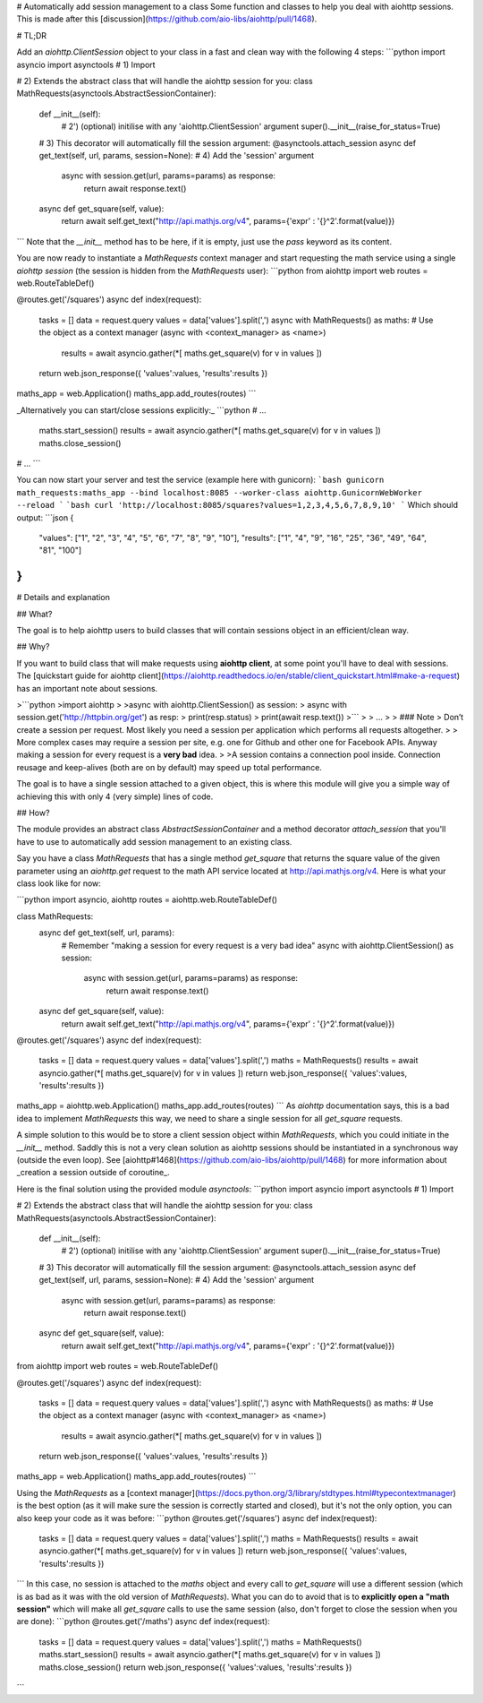# Automatically add session management to a class
Some function and classes to help you deal with aiohttp sessions. This is made after this [discussion](https://github.com/aio-libs/aiohttp/pull/1468).

# TL;DR

Add an `aiohttp.ClientSession` object to your class in a fast and clean way with the following 4 steps:
```python
import asyncio
import asynctools # 1) Import

# 2) Extends the abstract class that will handle the aiohttp session for you:
class MathRequests(asynctools.AbstractSessionContainer):
    def __init__(self):
        # 2') (optional) initilise with any 'aiohttp.ClientSession' argument
        super().__init__(raise_for_status=True)
    # 3) This decorator will automatically fill the session argument:
    @asynctools.attach_session
    async def get_text(self, url, params, session=None):  # 4) Add the 'session' argument
        async with session.get(url, params=params) as response:
            return await response.text()
    async def get_square(self, value):
        return await self.get_text("http://api.mathjs.org/v4", params={'expr' : '{}^2'.format(value)})
```
Note that the `__init__` method has to be here, if it is empty, just use the `pass` keyword as its content.

You are now ready to instantiate a `MathRequests` context manager and start requesting the math service using a single `aiohttp` `session` (the session is hidden from the `MathRequests` user):
```python
from aiohttp import web
routes = web.RouteTableDef()

@routes.get('/squares')
async def index(request):
    tasks = []
    data = request.query
    values = data['values'].split(',')
    async with MathRequests() as maths: # Use the object as a context manager (async with <context_manager> as <name>)
        results = await asyncio.gather(*[ maths.get_square(v) for v in values ])
    return web.json_response({ 'values':values, 'results':results })

maths_app = web.Application()
maths_app.add_routes(routes)
```

_Alternatively you can start/close sessions explicitly:_
```python
# ...
    maths.start_session()
    results = await asyncio.gather(*[ maths.get_square(v) for v in values ])
    maths.close_session()
# ...
```

You can now start your server and test the service (example here with gunicorn):
```bash
gunicorn math_requests:maths_app --bind localhost:8085 --worker-class aiohttp.GunicornWebWorker --reload
```
```bash
curl 'http://localhost:8085/squares?values=1,2,3,4,5,6,7,8,9,10'
```
Which should output:
```json
{
  "values": ["1", "2", "3", "4", "5", "6", "7", "8", "9", "10"],
  "results": ["1", "4", "9", "16", "25", "36", "49", "64", "81", "100"]
}
```

# Details and explanation

## What?

The goal is to help aiohttp users to build classes that will contain sessions object in an efficient/clean way.

## Why?

If you want to build class that will make requests using **aiohttp client**, at some point you'll have to deal with sessions.
The [quickstart guide for aiohttp client](https://aiohttp.readthedocs.io/en/stable/client_quickstart.html#make-a-request) has an important note about sessions.

>```python
>import aiohttp
>
>async with aiohttp.ClientSession() as session:
>    async with session.get('http://httpbin.org/get') as resp:
>        print(resp.status)
>        print(await resp.text())
>```
>
> ...
>
> ### Note
> Don’t create a session per request. Most likely you need a session per application which performs all requests altogether.
>
> More complex cases may require a session per site, e.g. one for Github and other one for Facebook APIs. Anyway making a session for every request is a **very bad** idea.
>
>A session contains a connection pool inside. Connection reusage and keep-alives (both are on by default) may speed up total performance.

The goal is to have a single session attached to a given object, this is where this module will give you a simple way of achieving this with only 4 (very simple) lines of code.

## How?

The module provides an abstract class `AbstractSessionContainer` and a method decorator `attach_session` that you'll have to use to automatically add session management to an existing class.

Say you have a class `MathRequests` that has a single method `get_square` that returns the square value of the given parameter using an `aiohttp.get` request to the math API service located at http://api.mathjs.org/v4. Here is what your class look like for now:

```python
import asyncio, aiohttp
routes = aiohttp.web.RouteTableDef()

class MathRequests:
    async def get_text(self, url, params):
        # Remember "making a session for every request is a very bad idea"
        async with aiohttp.ClientSession() as session:
            async with session.get(url, params=params) as response:
                return await response.text()
    async def get_square(self, value):
        return await self.get_text("http://api.mathjs.org/v4", params={'expr' : '{}^2'.format(value)})

@routes.get('/squares')
async def index(request):
    tasks = []
    data = request.query
    values = data['values'].split(',')
    maths = MathRequests()
    results = await asyncio.gather(*[ maths.get_square(v) for v in values ])
    return web.json_response({ 'values':values, 'results':results })

maths_app = aiohttp.web.Application()
maths_app.add_routes(routes)
```
As `aiohttp` documentation says, this is a bad idea to implement `MathRequests` this way, we need to share a single session for all `get_square` requests.

A simple solution to this would be to store a client session object within `MathRequests`, which you could initiate in the `__init__` method. Saddly this is not a very clean solution as aiohttp sessions should be instantiated in a synchronous way (outside the even loop). See [aiohttp#1468](https://github.com/aio-libs/aiohttp/pull/1468) for more information about _creation a session outside of coroutine_.

Here is the final solution using the provided module `asynctools`:
```python
import asyncio
import asynctools # 1) Import

# 2) Extends the abstract class that will handle the aiohttp session for you:
class MathRequests(asynctools.AbstractSessionContainer):
    def __init__(self):
        # 2') (optional) initilise with any 'aiohttp.ClientSession' argument
        super().__init__(raise_for_status=True)
    # 3) This decorator will automatically fill the session argument:
    @asynctools.attach_session
    async def get_text(self, url, params, session=None):  # 4) Add the 'session' argument
        async with session.get(url, params=params) as response:
            return await response.text()
    async def get_square(self, value):
        return await self.get_text("http://api.mathjs.org/v4", params={'expr' : '{}^2'.format(value)})

from aiohttp import web
routes = web.RouteTableDef()

@routes.get('/squares')
async def index(request):
    tasks = []
    data = request.query
    values = data['values'].split(',')
    async with MathRequests() as maths: # Use the object as a context manager (async with <context_manager> as <name>)
        results = await asyncio.gather(*[ maths.get_square(v) for v in values ])
    return web.json_response({ 'values':values, 'results':results })

maths_app = web.Application()
maths_app.add_routes(routes)
```

Using the `MathRequests` as a [context manager](https://docs.python.org/3/library/stdtypes.html#typecontextmanager) is the best option (as it will make sure the session is correctly started and closed), but it's not the only option, you can also keep your code as it was before:
```python
@routes.get('/squares')
async def index(request):
    tasks = []
    data = request.query
    values = data['values'].split(',')
    maths = MathRequests()
    results = await asyncio.gather(*[ maths.get_square(v) for v in values ])
    return web.json_response({ 'values':values, 'results':results })
```
In this case, no session is attached to the `maths` object and every call to `get_square` will use a different session (which is as bad as it was with the old version of `MathRequests`). What you can do to avoid that is to **explicitly open a "math session"** which will make all `get_square` calls to use the same session (also, don't forget to close the session when you are done):
```python
@routes.get('/maths')
async def index(request):
    tasks = []
    data = request.query
    values = data['values'].split(',')
    maths = MathRequests()
    maths.start_session()
    results = await asyncio.gather(*[ maths.get_square(v) for v in values ])
    maths.close_session()
    return web.json_response({ 'values':values, 'results':results })
```


